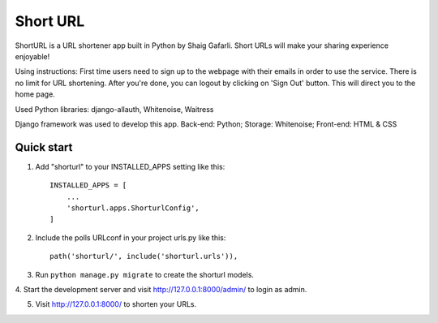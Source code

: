 =====
Short URL
=====

ShortURL is a URL shortener app built in Python by Shaig Gafarli. Short URLs will make your sharing experience enjoyable!

Using instructions:
First time users need to sign up to the webpage with their emails in order to use the service. There is no limit for URL shortening. After you're done, you can logout by clicking on 'Sign Out' button. This will direct you to the home page.

Used Python libraries: django-allauth, Whitenoise, Waitress

Django framework was used to develop this app.
Back-end: Python;
Storage: Whitenoise;
Front-end: HTML & CSS

Quick start
-----------

1. Add "shorturl" to your INSTALLED_APPS setting like this::

    INSTALLED_APPS = [
        ...
        'shorturl.apps.ShorturlConfig',
    ]

2. Include the polls URLconf in your project urls.py like this::

    path('shorturl/', include('shorturl.urls')),

3. Run ``python manage.py migrate`` to create the shorturl models.

4. Start the development server and visit http://127.0.0.1:8000/admin/
to login as admin.

5. Visit http://127.0.0.1:8000/ to shorten your URLs.
